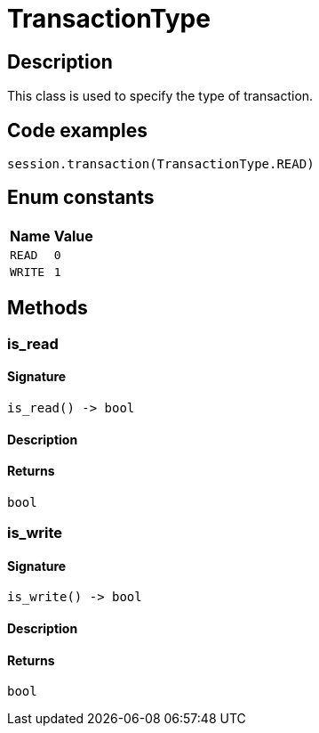 [#_TransactionType]
= TransactionType

== Description

This class is used to specify the type of transaction.

== Code examples

[source,python]
----
session.transaction(TransactionType.READ)
----

// tag::enum_constants[]
== Enum constants

[cols="~,~"]
[options="header"]
|===
|Name |Value 
a| `READ` a| `0`
a| `WRITE` a| `1`
|===
// end::enum_constants[]

== Methods

// tag::methods[]
[#_is_read]
=== is_read

==== Signature

[source,python]
----
is_read() -> bool
----

==== Description



==== Returns

`bool`

[#_is_write]
=== is_write

==== Signature

[source,python]
----
is_write() -> bool
----

==== Description



==== Returns

`bool`

// end::methods[]
